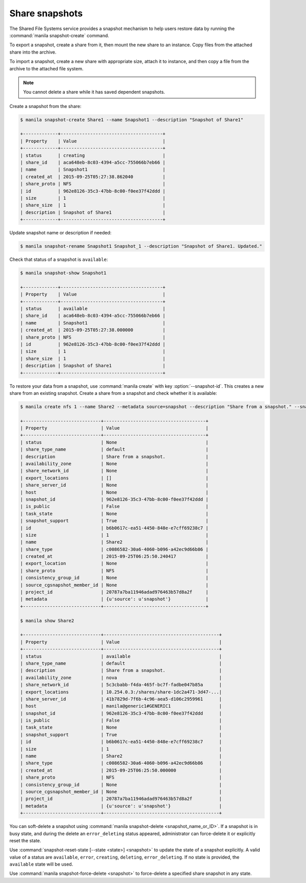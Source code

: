 .. _shared_file_systems_snapshots:

===============
Share snapshots
===============

The Shared File Systems service provides a snapshot mechanism to help users
restore data by running the :command:`manila snapshot-create` command.

To export a snapshot, create a share from it, then mount the new share
to an instance. Copy files from the attached share into the archive.

To import a snapshot, create a new share with appropriate size, attach it to
instance, and then copy a file from the archive to the attached file
system.

.. note::

   You cannot delete a share while it has saved dependent snapshots.

Create a snapshot from the share:

.. code-block:: console

   $ manila snapshot-create Share1 --name Snapshot1 --description "Snapshot of Share1"

   +-------------+--------------------------------------+
   | Property    | Value                                |
   +-------------+--------------------------------------+
   | status      | creating                             |
   | share_id    | aca648eb-8c03-4394-a5cc-755066b7eb66 |
   | name        | Snapshot1                            |
   | created_at  | 2015-09-25T05:27:38.862040           |
   | share_proto | NFS                                  |
   | id          | 962e8126-35c3-47bb-8c00-f0ee37f42ddd |
   | size        | 1                                    |
   | share_size  | 1                                    |
   | description | Snapshot of Share1                   |
   +-------------+--------------------------------------+

Update snapshot name or description if needed:

.. code-block:: console

   $ manila snapshot-rename Snapshot1 Snapshot_1 --description "Snapshot of Share1. Updated."

Check that status of a snapshot is ``available``:

.. code-block:: console

   $ manila snapshot-show Snapshot1

   +-------------+--------------------------------------+
   | Property    | Value                                |
   +-------------+--------------------------------------+
   | status      | available                            |
   | share_id    | aca648eb-8c03-4394-a5cc-755066b7eb66 |
   | name        | Snapshot1                            |
   | created_at  | 2015-09-25T05:27:38.000000           |
   | share_proto | NFS                                  |
   | id          | 962e8126-35c3-47bb-8c00-f0ee37f42ddd |
   | size        | 1                                    |
   | share_size  | 1                                    |
   | description | Snapshot of Share1                   |
   +-------------+--------------------------------------+

To restore your data from a snapshot, use :command:`manila create` with
key :option:`--snapshot-id`. This creates a new share from an
existing snapshot. Create a share from a snapshot and check whether
it is available:

.. code-block:: console

   $ manila create nfs 1 --name Share2 --metadata source=snapshot --description "Share from a snapshot." --snapshot-id 962e8126-35c3-47bb-8c00-f0ee37f42ddd

   +-----------------------------+--------------------------------------+
   | Property                    | Value                                |
   +-----------------------------+--------------------------------------+
   | status                      | None                                 |
   | share_type_name             | default                              |
   | description                 | Share from a snapshot.               |
   | availability_zone           | None                                 |
   | share_network_id            | None                                 |
   | export_locations            | []                                   |
   | share_server_id             | None                                 |
   | host                        | None                                 |
   | snapshot_id                 | 962e8126-35c3-47bb-8c00-f0ee37f42ddd |
   | is_public                   | False                                |
   | task_state                  | None                                 |
   | snapshot_support            | True                                 |
   | id                          | b6b0617c-ea51-4450-848e-e7cff69238c7 |
   | size                        | 1                                    |
   | name                        | Share2                               |
   | share_type                  | c0086582-30a6-4060-b096-a42ec9d66b86 |
   | created_at                  | 2015-09-25T06:25:50.240417           |
   | export_location             | None                                 |
   | share_proto                 | NFS                                  |
   | consistency_group_id        | None                                 |
   | source_cgsnapshot_member_id | None                                 |
   | project_id                  | 20787a7ba11946adad976463b57d8a2f     |
   | metadata                    | {u'source': u'snapshot'}             |
   +-----------------------------+--------------------------------------+

   $ manila show Share2

   +-----------------------------+-------------------------------------------+
   | Property                    | Value                                     |
   +-----------------------------+-------------------------------------------+
   | status                      | available                                 |
   | share_type_name             | default                                   |
   | description                 | Share from a snapshot.                    |
   | availability_zone           | nova                                      |
   | share_network_id            | 5c3cbabb-f4da-465f-bc7f-fadbe047b85a      |
   | export_locations            | 10.254.0.3:/shares/share-1dc2a471-3d47-...|
   | share_server_id             | 41b7829d-7f6b-4c96-aea5-d106c2959961      |
   | host                        | manila@generic1#GENERIC1                  |
   | snapshot_id                 | 962e8126-35c3-47bb-8c00-f0ee37f42ddd      |
   | is_public                   | False                                     |
   | task_state                  | None                                      |
   | snapshot_support            | True                                      |
   | id                          | b6b0617c-ea51-4450-848e-e7cff69238c7      |
   | size                        | 1                                         |
   | name                        | Share2                                    |
   | share_type                  | c0086582-30a6-4060-b096-a42ec9d66b86      |
   | created_at                  | 2015-09-25T06:25:50.000000                |
   | share_proto                 | NFS                                       |
   | consistency_group_id        | None                                      |
   | source_cgsnapshot_member_id | None                                      |
   | project_id                  | 20787a7ba11946adad976463b57d8a2f          |
   | metadata                    | {u'source': u'snapshot'}                  |
   +-----------------------------+-------------------------------------------+

You can soft-delete a snapshot using :command:`manila snapshot-delete
<snapshot_name_or_ID>`. If a snapshot is in busy state, and during
the delete an ``error_deleting`` status appeared, administrator can
force-delete it or explicitly reset the state.

Use :command:`snapshot-reset-state [--state <state>] <snapshot>` to update
the state of a snapshot explicitly. A valid value of a status are
``available``, ``error``, ``creating``, ``deleting``, ``error_deleting``.
If no state is provided, the ``available`` state will be used.

Use :command:`manila snapshot-force-delete <snapshot>` to force-delete
a specified share snapshot in any state.

